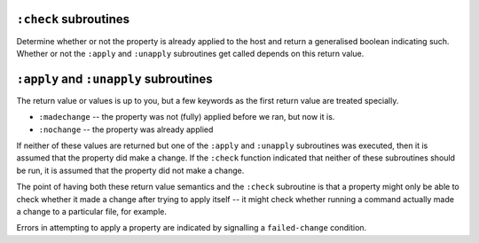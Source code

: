 ``:check`` subroutines
======================

Determine whether or not the property is already applied to the host and
return a generalised boolean indicating such.  Whether or not the ``:apply``
and ``:unapply`` subroutines get called depends on this return value.

``:apply`` and ``:unapply`` subroutines
=======================================

The return value or values is up to you, but a few keywords as the first
return value are treated specially.

- ``:madechange`` -- the property was not (fully) applied before we ran, but
  now it is.

- ``:nochange`` -- the property was already applied

If neither of these values are returned but one of the ``:apply`` and
``:unapply`` subroutines was executed, then it is assumed that the property
did make a change.  If the ``:check`` function indicated that neither of these
subroutines should be run, it is assumed that the property did not make a
change.

The point of having both these return value semantics and the ``:check``
subroutine is that a property might only be able to check whether it made a
change after trying to apply itself -- it might check whether running a
command actually made a change to a particular file, for example.

Errors in attempting to apply a property are indicated by signalling a
``failed-change`` condition.
